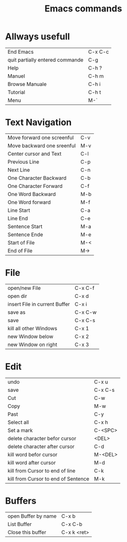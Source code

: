 #+TITLE: Emacs commands

* Allways usefull
| End Emacs                       | C-x C-c |
| quit partially entered commande | C-g     |
| Help                            | C-h ?   |
| Manuel                          | C-h m   |
| Browse Manuale                  | C-h i   |
| Tutorial                        | C-h t   |
| Menu                            | M-`     |
  
* Text Navigation
| Move forward one screenful | C-v |
| Move backward one sreenful | M-v |
| Center cursor and Text     | C-l |
| Previous Line              | C-p |
| Next Line                  | C-n |
| One Character Backward     | C-b |
| One Character Forward      | C-f |
| One Word Backward          | M-b |
| One Word forward           | M-f |
| Line Start                 | C-a |
| Line End                   | C-e |
| Sentence Start             | M-a |
| Sentence Ende              | M-e |
| Start of File              | M-< |
| End of File                | M-> |

* File
| open/new File                 | C-x C-f |
| open dir                      | C-x d   |
| insert File in current Buffer | C-x i   |
| save as                       | C-x C-w |
| save                          | C-x C-s |
| kill all other Windows        | C-x 1   |
| new Window below              | C-x 2   |
| new Window on right           | C-x 3   |

* Edit
| undo                                | C-x u   |
| save                                | C-x C-s |
| Cut                                 | C-w     |
| Copy                                | M-w     |
| Past                                | C-y     |
| Select all                          | C-x h   |
| Set a mark                          | C-<SPC> |
| delete character befor cursor       | <DEL>   |
| delete character after cursor       | C-d     |
| kill word befor cursor              | M-<DEL> |
| kill word after cursor              | M-d     |
| kill from Cursor to end of line     | C-k     |
| kill from Cursor to end of Sentence | M-k     |

* Buffers
| open Buffer by name | C-x b       |
| List Buffer         | C-x C-b     |
| Close this buffer   | C-x k <ret> |




